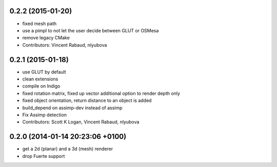 0.2.2 (2015-01-20)
------------------
* fixed mesh path
* use a pimpl to not let the user decide between GLUT or OSMesa
* remove legacy CMake
* Contributors: Vincent Rabaud, nlyubova

0.2.1 (2015-01-18)
------------------
* use GLUT by default
* clean extensions
* compile on Indigo
* fixed rotation matrix,
  fixed up vector
  additional option to render depth only
* fixed object orientation,
  return distance to an object is added
* build_depend on assimp-dev instead of assimp
* Fix Assimp detection
* Contributors: Scott K Logan, Vincent Rabaud, nlyubova

0.2.0 (2014-01-14  20:23:06 +0100)
----------------------------------
- get a 2d (planar) and a 3d (mesh) renderer
- drop Fuerte support
